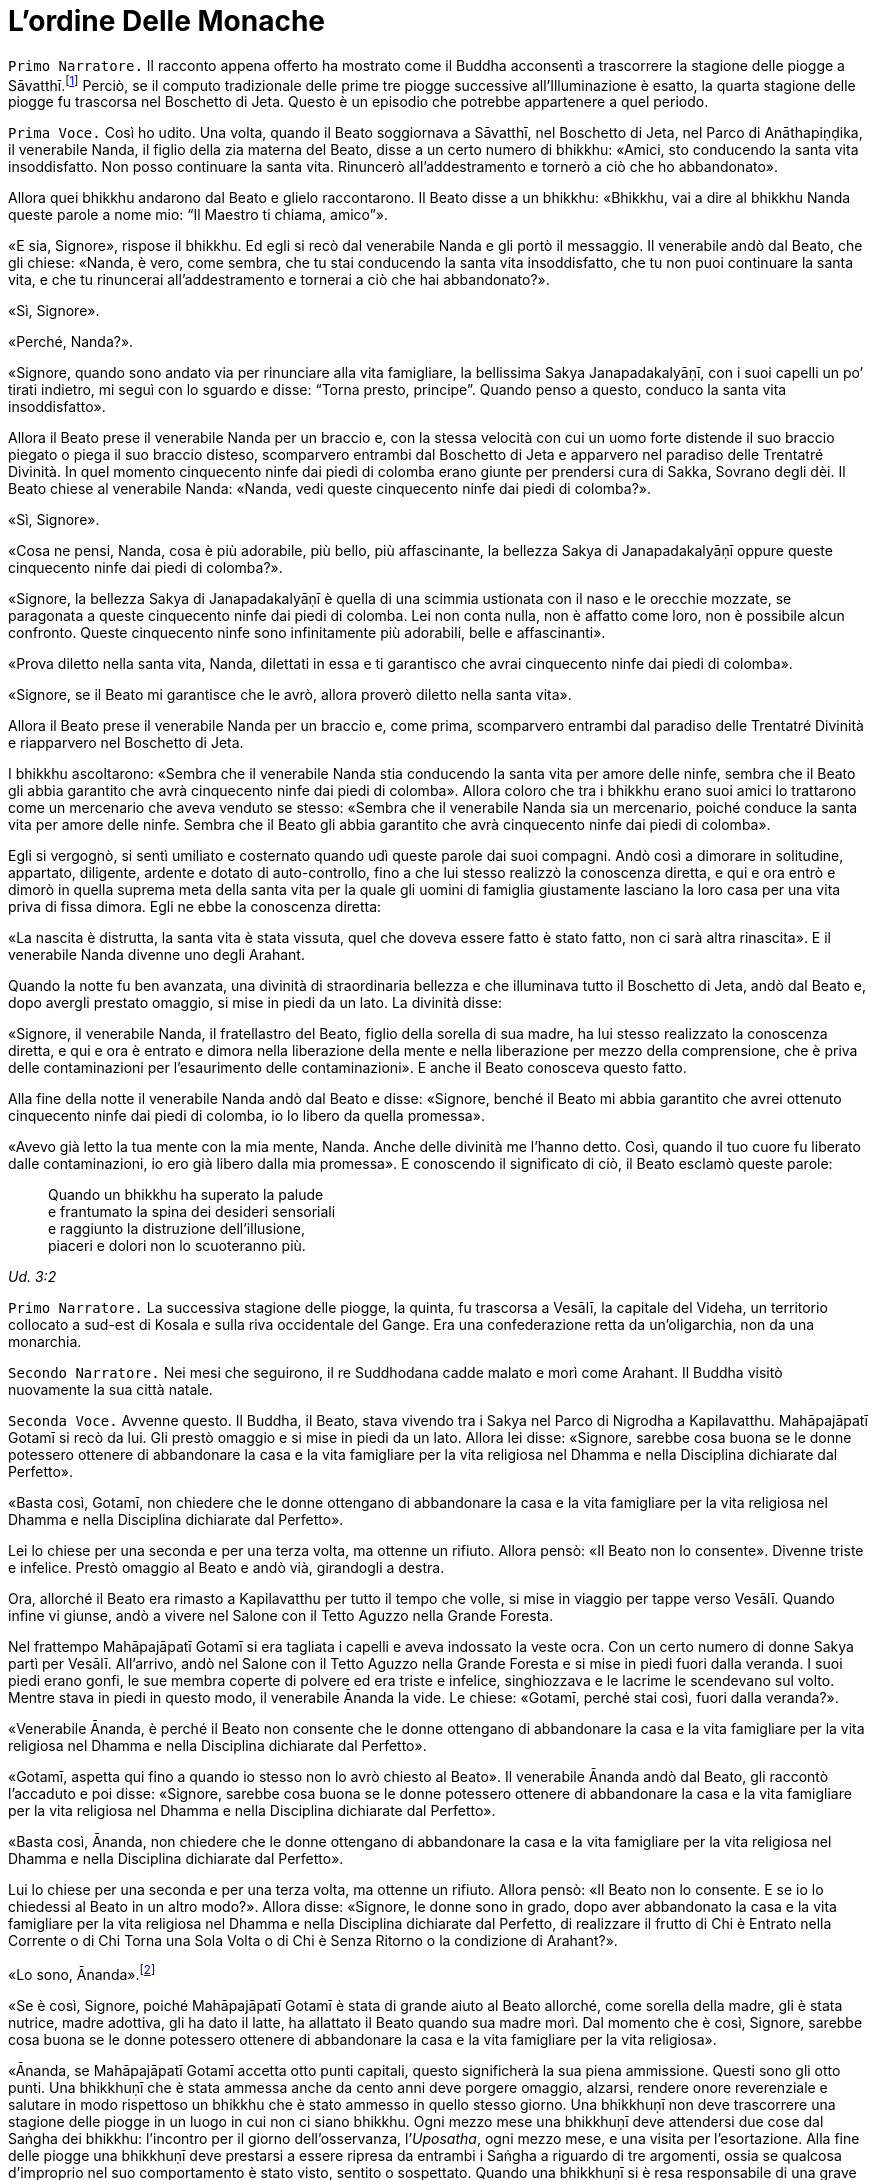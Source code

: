 = L'ordine Delle Monache
:chapter-number: 7

[.narrator]
`Primo Narratore.` Il racconto appena offerto ha mostrato come il Buddha
acconsentì a trascorrere la stagione delle piogge a
Sāvatthī.footnote:[Il _Mālālankāravatthu_ dice che questa stagione delle piogge
fu trascorsa a Rājagaha, nel Boschetto di Bambù, ma ciò è errato.] Perciò,
se il computo tradizionale delle
prime tre piogge successive all’Illuminazione è esatto, la quarta
stagione delle piogge fu trascorsa nel Boschetto di Jeta. Questo è un
episodio che potrebbe appartenere a quel periodo.

[.voice]
`Prima Voce.` Così ho udito. Una volta, quando il Beato soggiornava a
Sāvatthī, nel Boschetto di Jeta, nel Parco di Anāthapiṇḍika, il
venerabile Nanda, il figlio della zia materna del Beato, disse a un
certo numero di bhikkhu: «Amici, sto conducendo la santa vita
insoddisfatto. Non posso continuare la santa vita. Rinuncerò
all’addestramento e tornerò a ciò che ho abbandonato».

Allora quei bhikkhu andarono dal Beato e glielo raccontarono. Il Beato
disse a un bhikkhu: «Bhikkhu, vai a dire al bhikkhu Nanda queste parole
a nome mio: “Il Maestro ti chiama, amico”».

«E sia, Signore», rispose il bhikkhu. Ed egli si recò dal venerabile
Nanda e gli portò il messaggio. Il venerabile andò dal Beato, che gli
chiese: «Nanda, è vero, come sembra, che tu stai conducendo la santa
vita insoddisfatto, che tu non puoi continuare la santa vita, e che tu
rinuncerai all’addestramento e tornerai a ciò che hai abbandonato?».

«Sì, Signore».

«Perché, Nanda?».

«Signore, quando sono andato via per rinunciare alla vita famigliare, la
bellissima Sakya Janapadakalyāṇī, con i suoi capelli un po’ tirati
indietro, mi seguì con lo sguardo e disse: “Torna presto, principe”.
Quando penso a questo, conduco la santa vita insoddisfatto».

Allora il Beato prese il venerabile Nanda per un braccio e, con la
stessa velocità con cui un uomo forte distende il suo braccio piegato o
piega il suo braccio disteso, scomparvero entrambi dal Boschetto di Jeta
e apparvero nel paradiso delle Trentatré Divinità. In quel momento
cinquecento ninfe dai piedi di colomba erano giunte per prendersi cura
di Sakka, Sovrano degli dèi. Il Beato chiese al venerabile Nanda:
«Nanda, vedi queste cinquecento ninfe dai piedi di colomba?».

«Sì, Signore».

«Cosa ne pensi, Nanda, cosa è più adorabile, più bello, più
affascinante, la bellezza Sakya di Janapadakalyāṇī oppure queste
cinquecento ninfe dai piedi di colomba?».

«Signore, la bellezza Sakya di Janapadakalyāṇī è quella di una scimmia
ustionata con il naso e le orecchie mozzate, se paragonata a queste
cinquecento ninfe dai piedi di colomba. Lei non conta nulla, non è
affatto come loro, non è possibile alcun confronto. Queste cinquecento
ninfe sono infinitamente più adorabili, belle e affascinanti».

«Prova diletto nella santa vita, Nanda, dilettati in essa e ti
garantisco che avrai cinquecento ninfe dai piedi di colomba».

«Signore, se il Beato mi garantisce che le avrò, allora proverò diletto
nella santa vita».

Allora il Beato prese il venerabile Nanda per un braccio e, come prima,
scomparvero entrambi dal paradiso delle Trentatré Divinità e riapparvero
nel Boschetto di Jeta.

I bhikkhu ascoltarono: «Sembra che il venerabile Nanda stia conducendo
la santa vita per amore delle ninfe, sembra che il Beato gli abbia
garantito che avrà cinquecento ninfe dai piedi di colomba». Allora
coloro che tra i bhikkhu erano suoi amici lo trattarono come un
mercenario che aveva venduto se stesso: «Sembra che il venerabile Nanda
sia un mercenario, poiché conduce la santa vita per amore delle ninfe.
Sembra che il Beato gli abbia garantito che avrà cinquecento ninfe dai
piedi di colomba».

Egli si vergognò, si sentì umiliato e costernato quando udì queste
parole dai suoi compagni. Andò così a dimorare in solitudine, appartato,
diligente, ardente e dotato di auto-controllo, fino a che lui stesso
realizzò la conoscenza diretta, e qui e ora entrò e dimorò in quella
suprema meta della santa vita per la quale gli uomini di famiglia
giustamente lasciano la loro casa per una vita priva di fissa dimora.
Egli ne ebbe la conoscenza diretta:

«La nascita è distrutta, la santa vita è stata vissuta, quel che doveva
essere fatto è stato fatto, non ci sarà altra rinascita». E il
venerabile Nanda divenne uno degli Arahant.

Quando la notte fu ben avanzata, una divinità di straordinaria bellezza
e che illuminava tutto il Boschetto di Jeta, andò dal Beato e, dopo
avergli prestato omaggio, si mise in piedi da un lato. La divinità
disse:

«Signore, il venerabile Nanda, il fratellastro del Beato, figlio della
sorella di sua madre, ha lui stesso realizzato la conoscenza diretta, e
qui e ora è entrato e dimora nella liberazione della mente e nella
liberazione per mezzo della comprensione, che è priva delle
contaminazioni per l’esaurimento delle contaminazioni». E anche il Beato
conosceva questo fatto.

Alla fine della notte il venerabile Nanda andò dal Beato e disse:
«Signore, benché il Beato mi abbia garantito che avrei ottenuto
cinquecento ninfe dai piedi di colomba, io lo libero da quella
promessa».

«Avevo già letto la tua mente con la mia mente, Nanda. Anche delle
divinità me l’hanno detto. Così, quando il tuo cuore fu liberato dalle
contaminazioni, io ero già libero dalla mia promessa». E conoscendo il
significato di ciò, il Beato esclamò queste parole:

[quote]
____
Quando un bhikkhu ha superato la palude +
e frantumato la spina dei desideri sensoriali +
e raggiunto la distruzione dell’illusione, +
piaceri e dolori non lo scuoteranno più.
____

_Ud. 3:2_

[.narrator]
`Primo Narratore.` La successiva stagione delle piogge, la quinta, fu
trascorsa a Vesālī, la capitale del Videha, un territorio collocato a
sud-est di Kosala e sulla riva occidentale del Gange. Era una
confederazione retta da un’oligarchia, non da una monarchia.

[.narrator]
`Secondo Narratore.` Nei mesi che seguirono, il re Suddhodana cadde malato
e morì come Arahant. Il Buddha visitò nuovamente la sua città natale.

[.voice]
`Seconda Voce.` Avvenne questo. Il Buddha, il Beato, stava vivendo tra i
Sakya nel Parco di Nigrodha a Kapilavatthu. Mahāpajāpatī Gotamī si recò
da lui. Gli prestò omaggio e si mise in piedi da un lato. Allora lei
disse: «Signore, sarebbe cosa buona se le donne potessero ottenere di
abbandonare la casa e la vita famigliare per la vita religiosa nel
Dhamma e nella Disciplina dichiarate dal Perfetto».

«Basta così, Gotamī, non chiedere che le donne ottengano di abbandonare
la casa e la vita famigliare per la vita religiosa nel Dhamma e nella
Disciplina dichiarate dal Perfetto».

Lei lo chiese per una seconda e per una terza volta, ma ottenne un
rifiuto. Allora pensò: «Il Beato non lo consente». Divenne triste e
infelice. Prestò omaggio al Beato e andò vià, girandogli a destra.

Ora, allorché il Beato era rimasto a Kapilavatthu per tutto il tempo che
volle, si mise in viaggio per tappe verso Vesālī. Quando infine vi
giunse, andò a vivere nel Salone con il Tetto Aguzzo nella Grande
Foresta.

Nel frattempo Mahāpajāpatī Gotamī si era tagliata i capelli e aveva
indossato la veste ocra. Con un certo numero di donne Sakya partì per
Vesālī. All’arrivo, andò nel Salone con il Tetto Aguzzo nella Grande
Foresta e si mise in piedi fuori dalla veranda. I suoi piedi erano
gonfi, le sue membra coperte di polvere ed era triste e infelice,
singhiozzava e le lacrime le scendevano sul volto. Mentre stava in piedi
in questo modo, il venerabile Ānanda la vide. Le chiese: «Gotamī, perché
stai così, fuori dalla veranda?».

«Venerabile Ānanda, è perché il Beato non consente che le donne
ottengano di abbandonare la casa e la vita famigliare per la vita
religiosa nel Dhamma e nella Disciplina dichiarate dal Perfetto».

«Gotamī, aspetta qui fino a quando io stesso non lo avrò chiesto al
Beato». Il venerabile Ānanda andò dal Beato, gli raccontò l’accaduto e
poi disse: «Signore, sarebbe cosa buona se le donne potessero ottenere
di abbandonare la casa e la vita famigliare per la vita religiosa nel
Dhamma e nella Disciplina dichiarate dal Perfetto».

«Basta così, Ānanda, non chiedere che le donne ottengano di abbandonare
la casa e la vita famigliare per la vita religiosa nel Dhamma e nella
Disciplina dichiarate dal Perfetto».

Lui lo chiese per una seconda e per una terza volta, ma ottenne un
rifiuto. Allora pensò: «Il Beato non lo consente. E se io lo chiedessi
al Beato in un altro modo?». Allora disse: «Signore, le donne sono in
grado, dopo aver abbandonato la casa e la vita famigliare per la vita
religiosa nel Dhamma e nella Disciplina dichiarate dal Perfetto, di
realizzare il frutto di Chi è Entrato nella Corrente o di Chi Torna una
Sola Volta o di Chi è Senza Ritorno o la condizione di Arahant?».

«Lo sono, Ānanda».footnote:[Almeno due dei discorsi più esoterici del _Sutta Piṭaka_ (M.
44 and S. 44:1) furono pronunciati da bhikkhunī. Un certo numero di
donne si distinsero per particolari virtù (A. 1:14) e c’è una collezione
di versi pronunciati da loro allorché raggiunsero la condizione di
Arahant. - NDT. _Therīgāthā_, una parziale traduzione ital. di Pio
Filippani-Ronconi in _Canone buddhista. Discorsi brevi,_ Torino 2004,
pp. 695-724; si veda ora _Therīgāthā. Canti spirituali della monache
buddhiste_, a cura di A.S. COMBA, Tapkina editrice 2016.]

«Se è così, Signore, poiché Mahāpajāpatī Gotamī è stata di grande aiuto
al Beato allorché, come sorella della madre, gli è stata nutrice, madre
adottiva, gli ha dato il latte, ha allattato il Beato quando sua madre
morì. Dal momento che è così, Signore, sarebbe cosa buona se le donne
potessero ottenere di abbandonare la casa e la vita famigliare per la
vita religiosa».

«Ānanda, se Mahāpajāpatī Gotamī accetta otto punti capitali, questo
significherà la sua piena ammissione. Questi sono gli otto punti. Una
bhikkhuṇī che è stata ammessa anche da cento anni deve porgere omaggio,
alzarsi, rendere onore reverenziale e salutare in modo rispettoso un
bhikkhu che è stato ammesso in quello stesso giorno. Una bhikkhuṇī non
deve trascorrere una stagione delle piogge in un luogo in cui non ci
siano bhikkhu. Ogni mezzo mese una bhikkhuṇī deve attendersi due cose
dal Saṅgha dei bhikkhu: l’incontro per il giorno dell’osservanza,
l’_Uposatha_, ogni mezzo mese, e una visita per l’esortazione. Alla fine
delle piogge una bhikkhuṇī deve prestarsi a essere ripresa da entrambi i
Saṅgha a riguardo di tre argomenti, ossia se qualcosa d’improprio nel
suo comportamento è stato visto, sentito o sospettato. Quando una
bhikkhuṇī si è resa responsabile di una grave offesa, deve fare
penitenza di fronte a entrambi i Saṅgha. Una persona in prova che chiede
l’ammissione, deve chiederla a entrambi i Saṅgha dopo essersi addestrata
nei sei precedenti punti per due anni. Per nessuna ragione una bhikkhuṇī
deve trovare difetti o maltrattare un bhikkhu. Da oggi in poi non è
consentito alle bhikkhuṇī di fare discorsi ai bhikkhu, mentre è
consentito ai bhikkhu di fare discorsi alle bhikkhuṇī. Queste otto cose
devono essere onorate, rispettate, riverite e venerate e non si deve a
esse trasgredire per tutto il tempo che dura la vita. Se Mahāpajāpatī
Gotamī accetta questi otto punti capitali, questo significherà la sua
piena ammissione».

Quando il venerabile Ānanda ebbe imparato questi otto punti capitali dal
Beato, andò da Mahāpajāpatī Gotamī e le comunicò quel che il Beato aveva
detto.

«Venerabile Ānanda, se una donna – o un uomo – giovane, giovanile,
appassionata di ornamenti, con la testa lavata, ottenesse una ghirlanda
di fiori di loto, di gelsomini o di rose, la accetterebbe con entrambe
le mani e se la metterebbe sul capo. Allo stesso modo, io accetto questi
otto punti capitali per non trasgredirli finché dura la mia vita».

Allora il venerabile Ānanda tornò dal Beato e gli disse: «Signore,
Mahāpajāpatī Gotamī ha accettato gli otto punti capitali. Ora ha la
piena ammissione».

«Ānanda, se le donne non avessero ottenuto di abbandonare la casa e la
vita famigliare per la vita religiosa nel Dhamma e nella Disciplina
dichiarate dal Perfetto, la santa vita sarebbe durata a lungo, la santa
vita sarebbe durata un migliaio di anni. Ora, però, poiché le donne
l’hanno ottenuto, la santa vita non durerà a lungo, la santa vita durerà
solo cinquecento anni».

«Proprio come le stirpi con molte donne e pochi uomini vanno facilmente
in rovina a causa di ladri e banditi, allo stesso modo il Dhamma e la
Disciplina nei quali le donne ottengono di abbandonare la casa per la
vita religiosa non durano a lungo. Proprio come quando quella piaga
chiamata muffa grigia cade su un campo di riso in maturazione e quel
campo di riso in maturazione non dura a lungo, proprio come quando
quella piaga chiamata ruggine rossa cade su un campo di canne da
zucchero in maturazione e quel campo di canne da zucchero in maturazione
non dura a lungo, allo stesso modo il Dhamma e la Disciplina nei quali
le donne ottengono di abbandonare la casa per la vita religiosa non
durano a lungo. Così come un uomo costruisce in anticipo un argine per
far sì che l’acqua di un grande bacino non causi un’inondazione, io ho
resi noti in anticipo questi otto punti capitali che le bhikkhuṇī non
devono trasgredire finché dura la loro vita».

[.suttaref]
_Vin. Cv. 10:1; A. 8:51_

[.narrator]
`Secondo Narratore.` Quando lei in seguito chiese istruzioni per le donne
Sakya che l’avevano accompagnata, il Buddha ordinò che i bhikkhu
avrebbero dovuto dare loro la piena ammissione come bhikkhuṇī. Le
bhikkhuṇī, ottenuta la piena ammissione, reclamarono allora che, a
differenza di loro, Mahāpajāpatī non aveva ottenuto la piena ammissione.
Mediante l’Anziano Ānanda lei si appellò al Buddha, che risolse la
controversia ripetendo che nel suo caso l’accettazione degli otto punti
rappresentava la piena ammissione. Poi si recò ancora dall’Anziano
Ānanda chiedendogli che il Buddha consentisse a bhikkhu e bhikkhuṇī di
prestare omaggio agli anziani indipendentemente da quale delle due
comunità appartenessero. Il Buddha rispose che nessun bhikkhu doveva
prestare omaggio a una bhikkhuṇī.

[.voice]
`Seconda Voce.` Un’altra volta Mahāpajāpatī Gotamī andò dal Beato. Dopo
avergli prestato omaggio si mise in piedi da un lato e disse: «Signore,
sarebbe bene che il Beato m’istruisse brevemente, in modo che dopo aver
ascoltato il Dhamma dal Beato, io possa dimorare sola, ritirata,
diligente, ardente e dotata di autocontrollo».

«Gotamī, quelle cose di cui tu sai: “Queste cose conducono alla
passione, non alla diminuzione della passione. All’attaccamento, non
all’assenza di attaccamento. All’accumulo di _kamma_ per la rinascita,
non all’assenza di accumulo. All’ambizione, non alla modestia. A
sentirsi scontenti, non a sentirsi appagati. A voler stare in compagnia,
non alla solitudine. All’indolenza, non all’energico vigore. Alla
lussuria, non alla frugalità”. A proposito di queste cose puoi
certamente dire: “Questo non è il Dhamma, questo non è la Disciplina,
questo non è l’insegnamento del Maestro”. Però, quelle cose di cui tu
sai: “Queste cose conducono alla diminuzione della passione, non alla
passione. All’assenza di attaccamento, non all’attaccamento. All’assenza
di accumulo di _kamma_ per la rinascita, non all’accumulo. Alla
modestia, non all’ambizione. A sentirsi appagati, non a sentirsi
scontenti. Alla solitudine, non a voler stare in compagnia. All’energico
vigore, non all’indolenza. Alla frugalità, non alla lussuria”. A
proposito di queste cose puoi certamente dire: “Questo è il Dhamma,
questo è la Disciplina, questo è l’insegnamento del Maestro”».

[.suttaref]
_Vin. Cv. 10:5; A. 8:53_
